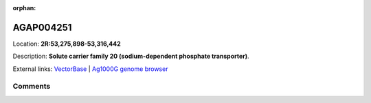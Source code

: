 :orphan:



AGAP004251
==========

Location: **2R:53,275,898-53,316,442**



Description: **Solute carrier family 20 (sodium-dependent phosphate transporter)**.

External links:
`VectorBase <https://www.vectorbase.org/Anopheles_gambiae/Gene/Summary?g=AGAP004251>`_ |
`Ag1000G genome browser <https://www.malariagen.net/apps/ag1000g/phase1-AR3/index.html?genome_region=2R:53275898-53316442#genomebrowser>`_





Comments
--------


.. raw:: html

    <div id="disqus_thread"></div>
    <script>
    
    var disqus_config = function () {
        this.page.identifier = '/gene/AGAP004251';
    };
    
    (function() { // DON'T EDIT BELOW THIS LINE
    var d = document, s = d.createElement('script');
    s.src = 'https://agam-selection-atlas.disqus.com/embed.js';
    s.setAttribute('data-timestamp', +new Date());
    (d.head || d.body).appendChild(s);
    })();
    </script>
    <noscript>Please enable JavaScript to view the <a href="https://disqus.com/?ref_noscript">comments.</a></noscript>


